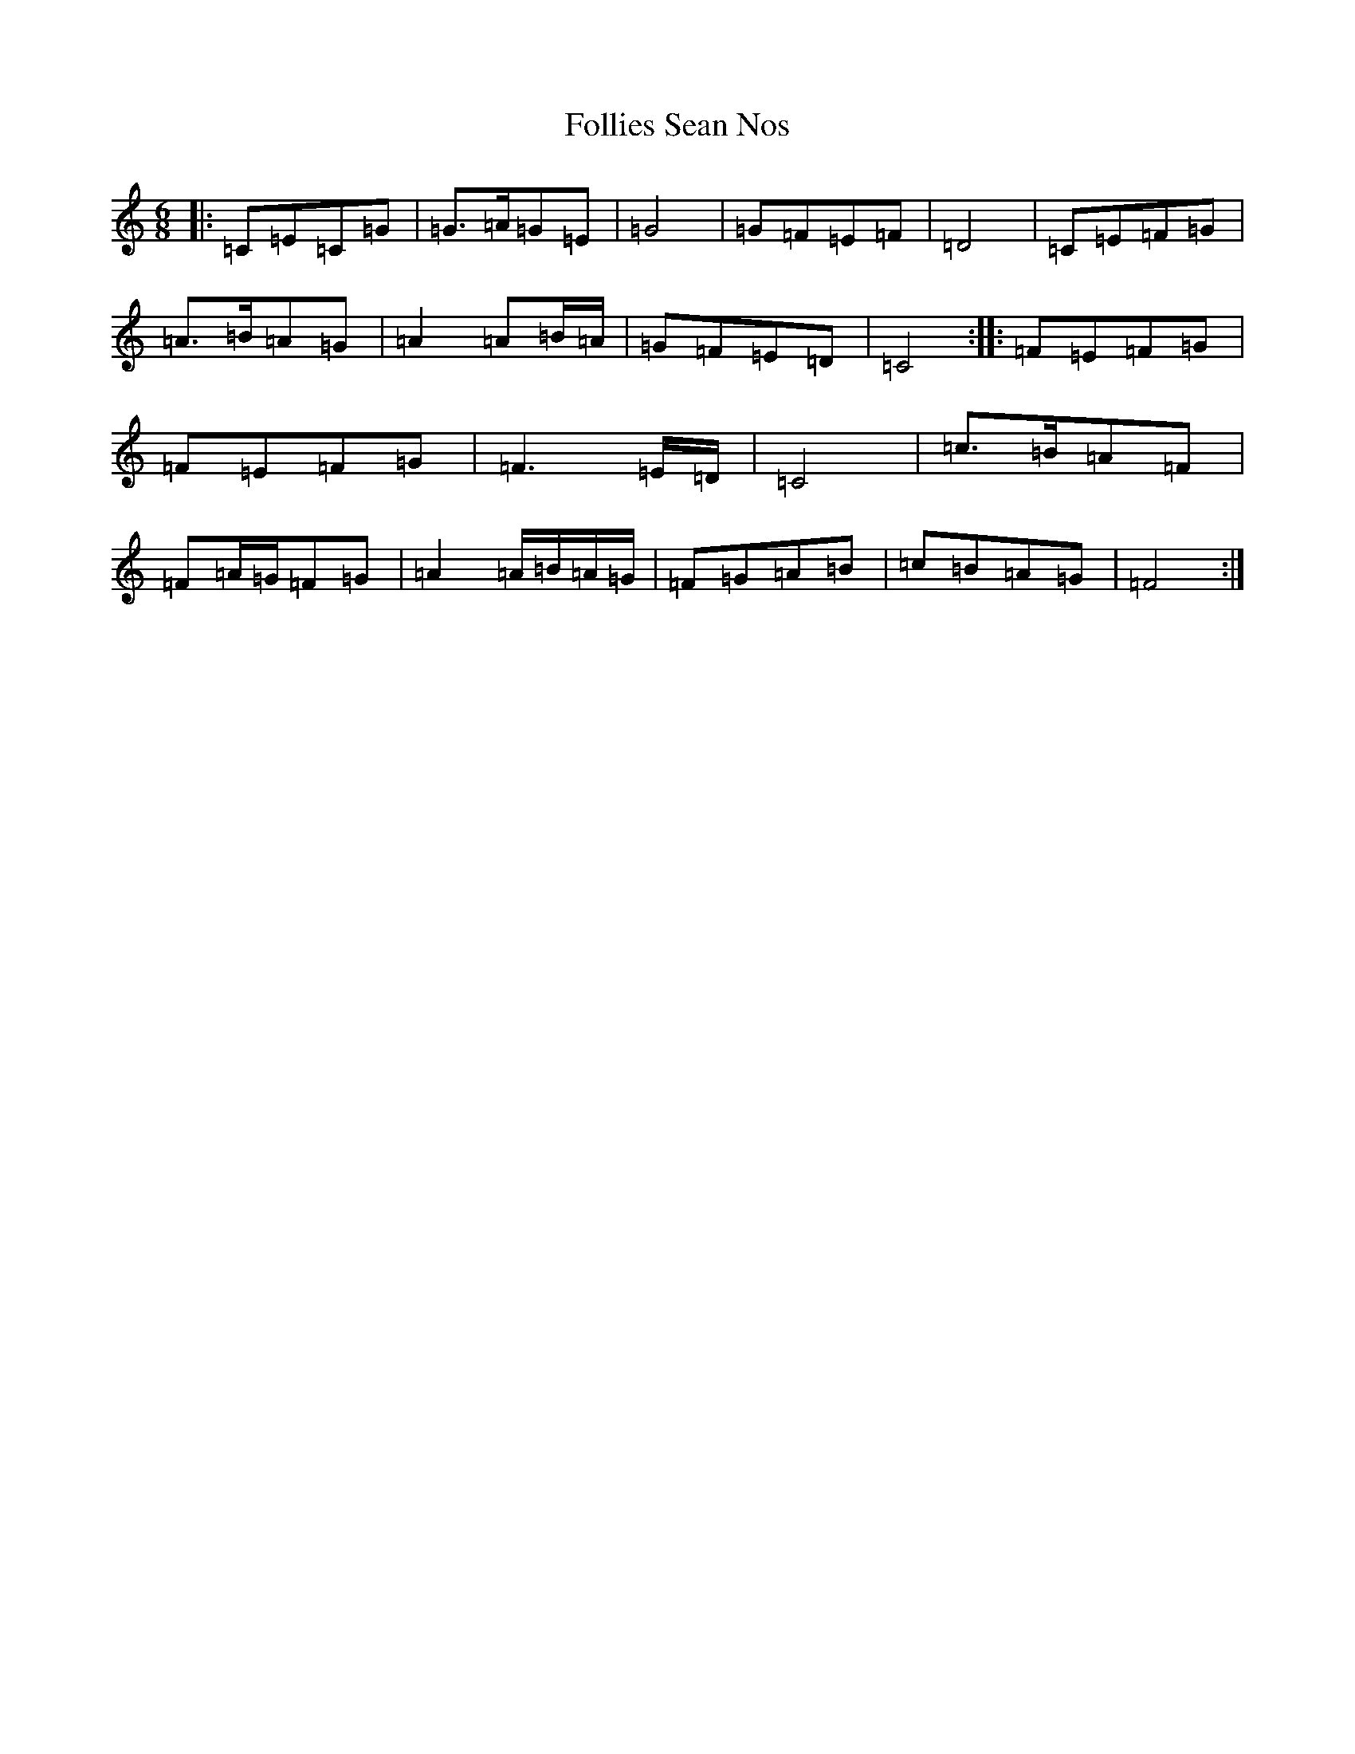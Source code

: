 X: 13438
T: Follies Sean Nos
S: https://thesession.org/tunes/8480#setting8480
Z: D Major
R: jig
M: 6/8
L: 1/8
K: C Major
|:=C=E=C=G|=G>=A=G=E|=G4|=G=F=E=F|=D4|=C=E=F=G|=A>=B=A=G|=A2=A=B/2=A/2|=G=F=E=D|=C4:||:=F=E=F=G|=F=E=F=G|=F3=E/2=D/2|=C4|=c>=B=A=F|=F=A/2=G/2=F=G|=A2=A/2=B/2=A/2=G/2|=F=G=A=B|=c=B=A=G|=F4:|
